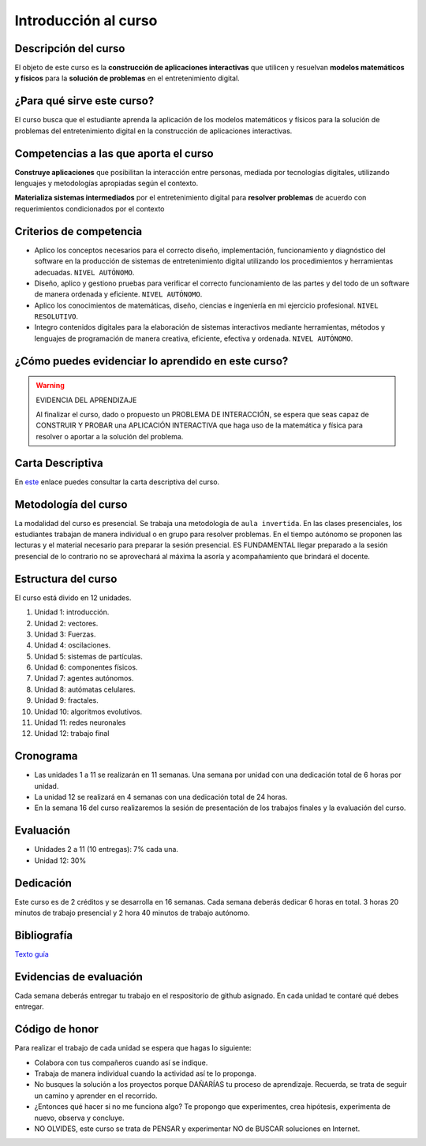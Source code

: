 Introducción al curso
=======================

Descripción del curso
----------------------

El objeto de este curso es la **construcción de aplicaciones interactivas** 
que utilicen y resuelvan **modelos matemáticos y físicos** para la **solución de problemas** 
en el entretenimiento digital.

¿Para qué sirve este curso?
-----------------------------

El curso busca que el estudiante aprenda la aplicación de los modelos matemáticos 
y físicos para la solución de problemas del entretenimiento digital en la construcción 
de aplicaciones interactivas. 

Competencias a las que aporta el curso
---------------------------------------

**Construye aplicaciones** que posibilitan la interacción entre personas, mediada por 
tecnologías digitales, utilizando lenguajes y metodologías apropiadas según el contexto.

**Materializa sistemas intermediados** por el entretenimiento digital para 
**resolver problemas** de acuerdo con requerimientos condicionados por el contexto

Criterios de competencia
---------------------------

* Aplico los conceptos necesarios para el correcto diseño, implementación, funcionamiento y 
  diagnóstico del software en la producción de sistemas de entretenimiento digital 
  utilizando los procedimientos y herramientas adecuadas. ``NIVEL AUTÓNOMO``.
* Diseño, aplico y gestiono pruebas para verificar el correcto funcionamiento de las partes 
  y del todo de un software de manera ordenada y eficiente. ``NIVEL AUTÓNOMO``.
* Aplico los conocimientos de matemáticas, diseño, ciencias e ingeniería en mi ejercicio profesional.
  ``NIVEL RESOLUTIVO``.
* Integro contenidos digitales para la elaboración de sistemas interactivos mediante herramientas, 
  métodos y lenguajes de programación de manera creativa, eficiente, efectiva y ordenada. 
  ``NIVEL AUTÓNOMO``.

¿Cómo puedes evidenciar lo aprendido en este curso?
-----------------------------------------------------

.. warning:: EVIDENCIA DEL APRENDIZAJE 

  Al finalizar el curso, dado o propuesto un PROBLEMA DE INTERACCIÓN, se espera que seas capaz 
  de CONSTRUIR Y PROBAR una APLICACIÓN INTERACTIVA que haga uso de la matemática y física 
  para resolver o aportar a la solución del problema.

Carta Descriptiva
-------------------

En `este <https://view.officeapps.live.com/op/view.aspx?src=https%3A%2F%2Fs3.us-west-2.amazonaws.com%2Fsecure.notion-static.com%2Fa32c1668-54d1-4330-9b47-955f6d9e2221%2F6_sem_V_A_E_Simul_para_sist_interac.xlsm%3FX-Amz-Algorithm%3DAWS4-HMAC-SHA256%26X-Amz-Content-Sha256%3DUNSIGNED-PAYLOAD%26X-Amz-Credential%3DAKIAT73L2G45EIPT3X45%252F20221219%252Fus-west-2%252Fs3%252Faws4_request%26X-Amz-Date%3D20221219T230311Z%26X-Amz-Expires%3D86400%26X-Amz-Signature%3D0e9d952f292d6585b99a6bd4d57732383619bc9bf68cc937d2aa12d7a848753b%26X-Amz-SignedHeaders%3Dhost%26response-content-disposition%3Dfilename%253D%25226_sem_V_A_E_Simul_para_sist_interac.xlsm%2522%26x-id%3DGetObject&wdOrigin=BROWSELINK>`__ enlace puedes 
consultar la carta descriptiva del curso.

Metodología del curso
-----------------------------------

La modalidad del curso es presencial. Se trabaja una metodología de ``aula invertida``. 
En las clases presenciales, los estudiantes trabajan de manera individual o en grupo para 
resolver problemas. En el tiempo autónomo se proponen las lecturas y el material necesario 
para preparar la sesión presencial. ES FUNDAMENTAL llegar preparado a la sesión 
presencial de lo contrario no se aprovechará al máxima la asoría y acompañamiento que brindará 
el docente.

Estructura del curso
----------------------

El curso está divido en 12 unidades.

#. Unidad 1: introducción.
#. Unidad 2: vectores.
#. Unidad 3: Fuerzas.
#. Unidad 4: oscilaciones.
#. Unidad 5: sistemas de partículas.
#. Unidad 6: componentes físicos.
#. Unidad 7: agentes autónomos.
#. Unidad 8: autómatas celulares.
#. Unidad 9: fractales.
#. Unidad 10: algoritmos evolutivos.
#. Unidad 11: redes neuronales
#. Unidad 12: trabajo final

Cronograma
------------

* Las unidades 1 a 11 se realizarán en 11 semanas. Una semana por 
  unidad con una dedicación total de 6 horas por unidad.
* La unidad 12 se realizará en 4 semanas con una dedicación total 
  de 24 horas.
* En la semana 16 del curso realizaremos la sesión de presentación 
  de los trabajos finales y la evaluación del curso.

Evaluación
-----------

* Unidades 2 a 11 (10 entregas): 7% cada una.
* Unidad 12: 30%

Dedicación
-----------

Este curso es de 2 créditos y se desarrolla en 16 semanas. Cada semana deberás 
dedicar 6 horas en total. 3 horas 20 minutos de trabajo presencial y 2 hora 40 minutos 
de trabajo autónomo.

Bibliografía
-------------

`Texto guía <https://natureofcodeunity.com/>`__

Evidencias de evaluación
-------------------------

Cada semana deberás entregar tu trabajo en el respositorio de github asignado. 
En cada unidad te contaré qué debes entregar.

Código de honor
-----------------

Para realizar el trabajo de cada unidad se espera que hagas lo siguiente:

* Colabora con tus compañeros cuando así se indique.
* Trabaja de manera individual cuando la actividad así te lo
  proponga.
* No busques la solución a los proyectos porque DAÑARÍAS tu
  proceso de aprendizaje. Recuerda, se trata de seguir un camino
  y aprender en el recorrido.
* ¿Entonces qué hacer si no me funciona algo? Te propongo que
  experimentes, crea hipótesis, experimenta de nuevo, observa y concluye.
* NO OLVIDES, este curso se trata de PENSAR y experimentar NO de
  BUSCAR soluciones en Internet.
